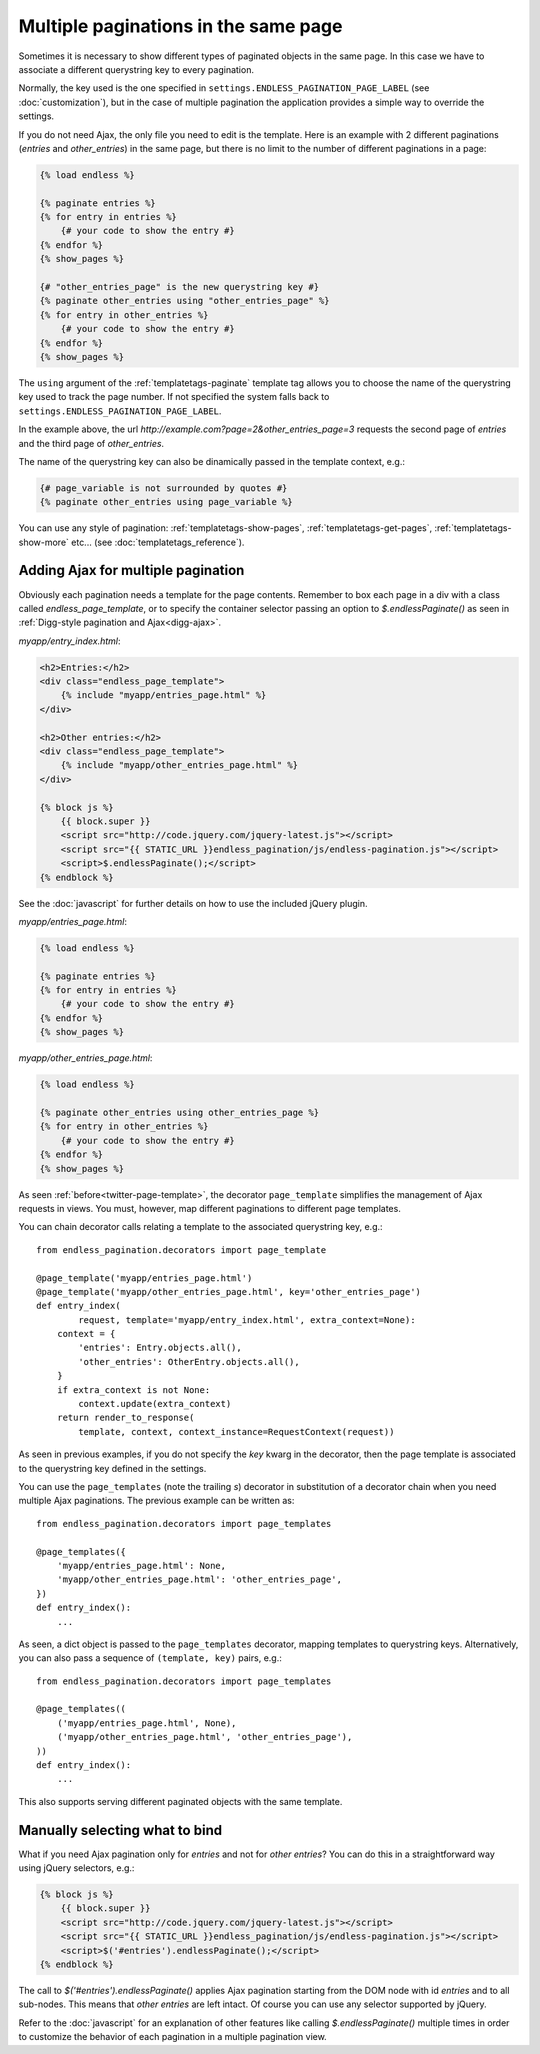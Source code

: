 Multiple paginations in the same page
=====================================

Sometimes it is necessary to show different types of paginated objects in the
same page. In this case we have to associate a different querystring key
to every pagination.

Normally, the key used is the one specified in
``settings.ENDLESS_PAGINATION_PAGE_LABEL`` (see :doc:`customization`),
but in the case of multiple pagination the application provides a simple way to
override the settings.

If you do not need Ajax, the only file you need to edit is the template.
Here is an example with 2 different paginations (*entries* and *other_entries*)
in the same page, but there is no limit to the number of different paginations
in a page:

.. code-block:: html+django

    {% load endless %}

    {% paginate entries %}
    {% for entry in entries %}
        {# your code to show the entry #}
    {% endfor %}
    {% show_pages %}

    {# "other_entries_page" is the new querystring key #}
    {% paginate other_entries using "other_entries_page" %}
    {% for entry in other_entries %}
        {# your code to show the entry #}
    {% endfor %}
    {% show_pages %}

The ``using`` argument of the :ref:`templatetags-paginate` template tag allows
you to choose the name of the querystring key used to track the page number.
If not specified the system falls back to
``settings.ENDLESS_PAGINATION_PAGE_LABEL``.

In the example above, the url *http://example.com?page=2&other_entries_page=3*
requests the second page of *entries* and the third page of *other_entries*.

The name of the querystring key can also be dinamically passed in the template
context, e.g.:

.. code-block:: html+django

    {# page_variable is not surrounded by quotes #}
    {% paginate other_entries using page_variable %}

You can use any style of pagination: :ref:`templatetags-show-pages`,
:ref:`templatetags-get-pages`, :ref:`templatetags-show-more` etc...
(see :doc:`templatetags_reference`).

Adding Ajax for multiple pagination
~~~~~~~~~~~~~~~~~~~~~~~~~~~~~~~~~~~

Obviously each pagination needs a template for the page contents. Remember to
box each page in a div with a class called *endless_page_template*, or to
specify the container selector passing an option to *$.endlessPaginate()* as
seen in :ref:`Digg-style pagination and Ajax<digg-ajax>`.

*myapp/entry_index.html*:

.. code-block:: html+django

    <h2>Entries:</h2>
    <div class="endless_page_template">
        {% include "myapp/entries_page.html" %}
    </div>

    <h2>Other entries:</h2>
    <div class="endless_page_template">
        {% include "myapp/other_entries_page.html" %}
    </div>

    {% block js %}
        {{ block.super }}
        <script src="http://code.jquery.com/jquery-latest.js"></script>
        <script src="{{ STATIC_URL }}endless_pagination/js/endless-pagination.js"></script>
        <script>$.endlessPaginate();</script>
    {% endblock %}

See the :doc:`javascript` for further details on how to use the included
jQuery plugin.

*myapp/entries_page.html*:

.. code-block:: html+django

    {% load endless %}

    {% paginate entries %}
    {% for entry in entries %}
        {# your code to show the entry #}
    {% endfor %}
    {% show_pages %}

*myapp/other_entries_page.html*:

.. code-block:: html+django

    {% load endless %}

    {% paginate other_entries using other_entries_page %}
    {% for entry in other_entries %}
        {# your code to show the entry #}
    {% endfor %}
    {% show_pages %}

As seen :ref:`before<twitter-page-template>`, the decorator ``page_template``
simplifies the management of Ajax requests in views. You must, however, map
different paginations to different page templates.

You can chain decorator calls relating a template to the associated
querystring key, e.g.::

    from endless_pagination.decorators import page_template

    @page_template('myapp/entries_page.html')
    @page_template('myapp/other_entries_page.html', key='other_entries_page')
    def entry_index(
            request, template='myapp/entry_index.html', extra_context=None):
        context = {
            'entries': Entry.objects.all(),
            'other_entries': OtherEntry.objects.all(),
        }
        if extra_context is not None:
            context.update(extra_context)
        return render_to_response(
            template, context, context_instance=RequestContext(request))

As seen in previous examples, if you do not specify the *key* kwarg in the
decorator, then the page template is associated to the querystring key
defined in the settings.

.. _multiple-page-templates:

You can use the ``page_templates`` (note the trailing *s*) decorator in
substitution of a decorator chain when you need multiple Ajax paginations.
The previous example can be written as::

    from endless_pagination.decorators import page_templates

    @page_templates({
        'myapp/entries_page.html': None,
        'myapp/other_entries_page.html': 'other_entries_page',
    })
    def entry_index():
        ...

As seen, a dict object is passed to the ``page_templates`` decorator, mapping
templates to querystring keys. Alternatively, you can also pass a sequence
of ``(template, key)`` pairs, e.g.::

    from endless_pagination.decorators import page_templates

    @page_templates((
        ('myapp/entries_page.html', None),
        ('myapp/other_entries_page.html', 'other_entries_page'),
    ))
    def entry_index():
        ...

This also supports serving different paginated objects with the same template.

Manually selecting what to bind
~~~~~~~~~~~~~~~~~~~~~~~~~~~~~~~

What if you need Ajax pagination only for *entries* and not for
*other entries*? You can do this in a straightforward way using jQuery
selectors, e.g.:

.. code-block:: html+django

    {% block js %}
        {{ block.super }}
        <script src="http://code.jquery.com/jquery-latest.js"></script>
        <script src="{{ STATIC_URL }}endless_pagination/js/endless-pagination.js"></script>
        <script>$('#entries').endlessPaginate();</script>
    {% endblock %}

The call to *$('#entries').endlessPaginate()* applies Ajax pagination starting
from the DOM node with id *entries* and to all sub-nodes. This means that
*other entries* are left intact. Of course you can use any selector supported
by jQuery.

Refer to the :doc:`javascript` for an explanation of other features like
calling *$.endlessPaginate()* multiple times in order to customize the behavior
of each pagination in a multiple pagination view.
